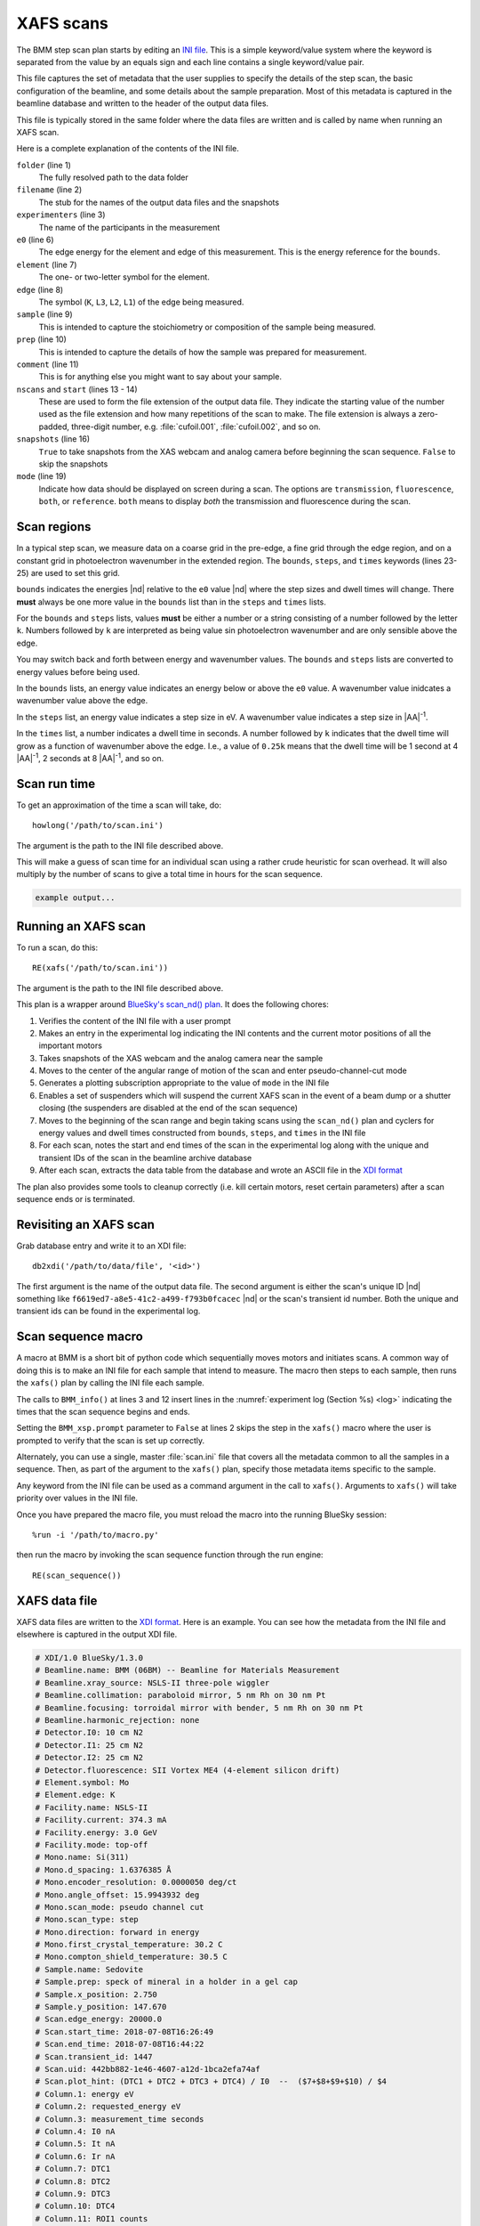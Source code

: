 ..
   This manual is copyright 2018 Bruce Ravel and released under
   The Creative Commons Attribution-ShareAlike License
   http://creativecommons.org/licenses/by-sa/3.0/

.. _xafs:

XAFS scans
==========

The BMM step scan plan starts by editing an `INI file
<https://en.wikipedia.org/wiki/INI_file>`_.  This is a simple
keyword/value system where the keyword is separated from the value by
an equals sign and each line contains a single keyword/value pair.

This file captures the set of metadata that the user supplies to
specify the details of the step scan, the basic configuration of the
beamline, and some details about the sample preparation.  Most of this
metadata is captured in the beamline database and written to the
header of the output data files.

This file is typically stored in the same folder where the data files
are written and is called by name when running an XAFS scan.

.. sourcecode:: ini
   :linenos:

   [scan]
   folder        = /home/bravel/BMM_Data/303200
   filename      = cufoil
   experimenters = Betty Cooper, Veronica Lodge, Archibald Andrews

   e0         = 8979
   element    = Cu
   edge       = K
   sample     = Cu metal
   prep       = standard foil
   comment    = Welcome to BMM

   nscans     = 3
   start      = 1

   snapshots  = True

   # mode is transmission, fluorescence, both, or reference
   mode = transmission

   ##  regions relative
   ##  to e0:         1      2      3      4
   bounds     = -200    -30     -10   15.5    15k
   steps      =      10     2.0    0.3    0.05k
   times      =      0.5    0.5    0.5    0.25k


Here is a complete explanation of the contents of the INI file.

``folder`` (line 1)
   The fully resolved path to the data folder

``filename`` (line 2)
   The stub for the names of the output data files and the snapshots

``experimenters`` (line 3)
   The name of the participants in the measurement

``e0`` (line 6)
   The edge energy for the element and edge of this measurement.  This
   is the energy reference for the ``bounds``.  

   .. todo:: Look up E0 given the element and edge symbols, remove ``e0`` keyword

``element`` (line 7)
   The one- or two-letter symbol for the element.

``edge`` (line 8)
   The symbol (``K``, ``L3``, ``L2``, ``L1``) of the edge being
   measured.

``sample`` (line 9)
   This is intended to capture the stoichiometry or composition of the
   sample being measured.

``prep`` (line 10)
   This is intended to capture the details of how the sample was
   prepared for measurement.

``comment`` (line 11)
   This is for anything else you might want to say about your sample.

``nscans`` and ``start`` (lines 13 - 14)
   These are used to form the file extension of the output data file.
   They indicate the starting value of the number used as the file
   extension and how many repetitions of the scan to make.  The file
   extension is always a zero-padded, three-digit number,
   e.g. :file:`cufoil.001`, :file:`cufoil.002`, and so on.

``snapshots`` (line 16)
   ``True`` to take snapshots from the XAS webcam and analog camera
   before beginning the scan sequence.  ``False`` to skip the
   snapshots

``mode`` (line 19)
   Indicate how data should be displayed on screen during a scan.  The
   options are ``transmission``, ``fluorescence``, ``both``, or
   ``reference``.  ``both`` means to display *both* the transmission
   and fluorescence during the scan.


Scan regions
------------

In a typical step scan, we measure data on a coarse grid in the
pre-edge, a fine grid through the edge region, and on a constant grid
in photoelectron wavenumber in the extended region.  The ``bounds``,
``steps``, and ``times`` keywords (lines 23-25) are used to set this
grid.


``bounds`` indicates the energies |nd| relative to the ``e0`` value
|nd| where the step sizes and dwell times will change.  There **must**
always be one more value in the ``bounds`` list than in the ``steps``
and ``times`` lists.

For the ``bounds`` and ``steps`` lists, values **must** be either a
number or a string consisting of a number followed by the letter
``k``.  Numbers followed by ``k`` are interpreted as being value sin
photoelectron wavenumber and are only sensible above the edge.

You may switch back and forth between energy and wavenumber values.
The ``bounds`` and ``steps`` lists are converted to energy values
before being used.

In the ``bounds`` lists, an energy value indicates an energy below or
above the ``e0`` value.  A wavenumber value inidcates a wavenumber
value above the edge.

In the ``steps`` list, an energy value indicates a step size in eV.  A
wavenumber value indicates a step size in |AA|:sup:`-1`.

In the ``times`` list, a number indicates a dwell time in seconds.  A
number followed by ``k`` indicates that the dwell time will grow as a
function of wavenumber above the edge.  I.e., a value of ``0.25k``
means that the dwell time will be 1 second at 4 |AA|:sup:`-1`, 2
seconds at 8 |AA|:sup:`-1`, and so on.

.. todo:: Much more sanity checking & sanitizing of input

Scan run time
-------------

To get an approximation of the time a scan will take, do::

  howlong('/path/to/scan.ini')

The argument is the path to the INI file described above.

This will make a guess of scan time for an individual scan using a
rather crude heuristic for scan overhead.  It will also multiply by
the number of scans to give a total time in hours for the scan
sequence.

.. code-block:: text

   example output...

.. todo:: Improve heuristic by doing statistics on scans


Running an XAFS scan
--------------------

To run a scan, do this::

  RE(xafs('/path/to/scan.ini'))

The argument is the path to the INI file described above.

This plan is a wrapper around `BlueSky's scan_nd() plan
<https://nsls-ii.github.io/bluesky/plans.html#multi-dimensional-scans>`_.
It does the following chores:

#. Verifies the content of the INI file with a user prompt

#. Makes an entry in the experimental log indicating the INI contents
   and the current motor positions of all the important motors

#. Takes snapshots of the XAS webcam and the analog camera near the sample

#. Moves to the center of the angular range of motion of the scan and
   enter pseudo-channel-cut mode

#. Generates a plotting subscription appropriate to the value of
   ``mode`` in the INI file

#. Enables a set of suspenders which will suspend the current XAFS
   scan in the event of a beam dump or a shutter closing (the
   suspenders are disabled at the end of the scan sequence)

#. Moves to the beginning of the scan range and begin taking scans
   using the ``scan_nd()`` plan and cyclers for energy values and dwell
   times constructed from ``bounds``, ``steps``, and ``times`` in
   the INI file

#. For each scan, notes the start and end times of the scan in the
   experimental log along with the unique and transient IDs of the
   scan in the beamline archive database

#. After each scan, extracts the data table from the database and wrote
   an ASCII file in the `XDI format
   <https://github.com/XraySpectroscopy/XAS-Data-Interchange>`_

The plan also provides some tools to cleanup correctly (i.e. kill
certain motors, reset certain parameters) after a scan sequence ends
or is terminated.

Revisiting an XAFS scan
-----------------------

Grab database entry and write it to an XDI file::

  db2xdi('/path/to/data/file', '<id>')

The first argument is the name of the output data file.  The second
argument is either the scan's unique ID |nd| something like 
``f6619ed7-a8e5-41c2-a499-f793b0fcacec`` |nd| or the scan's transient
id number.  Both the unique and transient ids can be found in the
experimental log.

.. _macro:

Scan sequence macro
-------------------

A macro at BMM is a short bit of python code which sequentially moves
motors and initiates scans.  A common way of doing this is to make an
INI file for each sample that intend to measure.  The macro then steps
to each sample, then runs the ``xafs()`` plan by calling the INI file
each sample.

.. sourcecode:: python
   :linenos:

   def scan_sequence():
      BMM_xsp.prompt = False
      BMM_info('Starting scan sequence')

      yield from mv(xafs_linx, 23.86, xafs_liny, 71.27)
      yield from xafs('/path/to/sample1.ini')

      yield from mv(xafs_linx, 23.86, xafs_liny, 81.27)
      yield from xafs('/path/to/sample2.ini')

      BMM_xsp.prompt = True
      BMM_info('Scan sequence finished')

The calls to ``BMM_info()`` at lines 3 and 12 insert lines in the
:numref:`experiment log (Section %s) <log>` indicating the times that
the scan sequence begins and ends.

Setting the ``BMM_xsp.prompt`` parameter to ``False`` at lines 2 skips
the step in the ``xafs()`` macro where the user is prompted to verify
that the scan is set up correctly.

Alternately, you can use a single, master :file:`scan.ini` file that
covers all the metadata common to all the samples in a sequence.
Then, as part of the argument to the ``xafs()`` plan, specify those
metadata items specific to the sample.

.. sourcecode:: python
   :linenos:

   def scan_sequence():
      BMM_xsp.prompt = False
      BMM_info('Starting scan sequence')

      yield from mv(xafs_linx, 23.86, xafs_liny, 71.27)
      yield from xafs('/path/to/scan.ini', filename = 'sample1', prep = 'pressed pellet')

      yield from mv(xafs_linx, 23.86, xafs_liny, 81.27)
      yield from xafs('/path/to/scan.ini', filename = 'sample2', prep = 'powder on tape')

      BMM_xsp.prompt = True
      BMM_info('Scan sequence finished')

Any keyword from the INI file can be used as a command argument in the
call to ``xafs()``.  Arguments to ``xafs()`` will take priority over
values in the INI file.


Once you have prepared the macro file, you must reload the macro into
the running BlueSky session::

  %run -i '/path/to/macro.py'

then run the macro by invoking the scan sequence function through the
run engine::

  RE(scan_sequence())

XAFS data file
--------------

XAFS data files are written to the `XDI format
<https://github.com/XraySpectroscopy/XAS-Data-Interchange>`_.  Here is
an example.  You can see how the metadata from the INI file and
elsewhere is captured in the output XDI file.

.. code-block:: text

   # XDI/1.0 BlueSky/1.3.0
   # Beamline.name: BMM (06BM) -- Beamline for Materials Measurement
   # Beamline.xray_source: NSLS-II three-pole wiggler
   # Beamline.collimation: paraboloid mirror, 5 nm Rh on 30 nm Pt
   # Beamline.focusing: torroidal mirror with bender, 5 nm Rh on 30 nm Pt
   # Beamline.harmonic_rejection: none
   # Detector.I0: 10 cm N2
   # Detector.I1: 25 cm N2
   # Detector.I2: 25 cm N2
   # Detector.fluorescence: SII Vortex ME4 (4-element silicon drift)
   # Element.symbol: Mo
   # Element.edge: K
   # Facility.name: NSLS-II
   # Facility.current: 374.3 mA
   # Facility.energy: 3.0 GeV
   # Facility.mode: top-off
   # Mono.name: Si(311)
   # Mono.d_spacing: 1.6376385 Å
   # Mono.encoder_resolution: 0.0000050 deg/ct
   # Mono.angle_offset: 15.9943932 deg
   # Mono.scan_mode: pseudo channel cut
   # Mono.scan_type: step
   # Mono.direction: forward in energy
   # Mono.first_crystal_temperature: 30.2 C
   # Mono.compton_shield_temperature: 30.5 C
   # Sample.name: Sedovite
   # Sample.prep: speck of mineral in a holder in a gel cap
   # Sample.x_position: 2.750
   # Sample.y_position: 147.670
   # Scan.edge_energy: 20000.0
   # Scan.start_time: 2018-07-08T16:26:49
   # Scan.end_time: 2018-07-08T16:44:22
   # Scan.transient_id: 1447
   # Scan.uid: 442bb882-1e46-4607-a12d-1bca2efa74af
   # Scan.plot_hint: (DTC1 + DTC2 + DTC3 + DTC4) / I0  --  ($7+$8+$9+$10) / $4
   # Column.1: energy eV
   # Column.2: requested_energy eV
   # Column.3: measurement_time seconds
   # Column.4: I0 nA
   # Column.5: It nA
   # Column.6: Ir nA
   # Column.7: DTC1 
   # Column.8: DTC2 
   # Column.9: DTC3 
   # Column.10: DTC4 
   # Column.11: ROI1 counts
   # Column.12: ICR1 counts
   # Column.13: OCR1 counts
   # Column.14: ROI2 counts
   # Column.15: ICR2 counts
   # Column.16: OCR2 counts
   # Column.17: ROI3 counts
   # Column.18: ICR3 counts
   # Column.19: OCR3 counts
   # Column.20: ROI4 counts
   # Column.21: ICR4 counts
   # Column.22: OCR4 counts
   # ///////////
   # focused beam, Kyzylsai Dep., Chu-lli Mts., Zhambyl Dist., Kazakhstan 3852
   # -----------
   # energy  requested_energy  measurement_time  I0  It  Ir  DTC1  DTC2  DTC3  DTC4  ROI1  ICR1  OCR1  ROI2  ICR2  OCR2  ROI3  ICR3  OCR3  ROI4  ICR4  OCR4
   19809.967  19810.000  0.500  22.780277  28.026418  5.844915  3393.671531  3512.331211  2189.485830  2294.254018  2984.0  86162.0  79706.0  3085.0  86771.0  80213.0  2018.0  57884.0  55169.0  2085.0  64398.0  60757.0
   19820.016  19820.000  0.500  23.017712  28.316410  5.912596  3607.981130  3515.807498  2272.542220  2255.901234  3160.0  87991.0  81171.0  3088.0  87790.0  81205.0  2093.0  58242.0  55481.0  2036.0  66029.0  61927.0
   19830.022  19830.000  0.500  23.191409  28.546075  5.971688  3398.408050  3343.071835  2237.827496  2348.453171  2983.0  88018.0  81376.0  2930.0  88064.0  81298.0  2061.0  59218.0  56443.0  2120.0  66896.0  62787.0
   19840.073  19840.000  0.500  23.022700  28.346179  5.941913  3424.112880  3464.005608  2199.187023  2294.868496  3007.0  87171.0  80589.0  3042.0  87734.0  81137.0  2023.0  58516.0  55684.0  2075.0  66318.0  62324.0
   .
    .
     .
